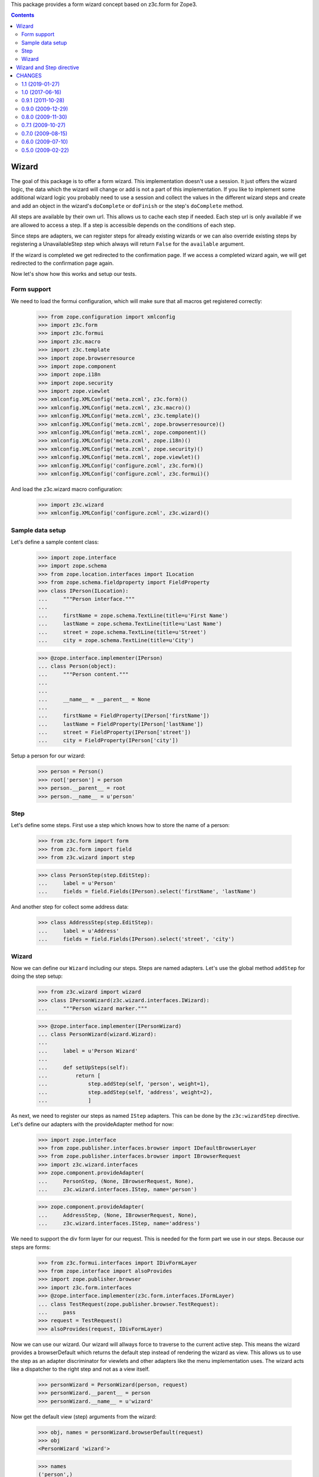 This package provides a form wizard concept based on z3c.form for Zope3.

.. contents::

======
Wizard
======

The goal of this package is to offer a form wizard. This implementation doesn't
use a session. It just offers the wizard logic, the data which the wizard will
change or add is not a part of this implementation. If you like to implement
some additional wizard logic you probably need to use a session and collect the
values in the different wizard steps and create and add an object in the
wizard's ``doComplete`` or ``doFinish`` or the step's ``doComplete`` method.

All steps are available by their own url. This allows us to cache each step if
needed. Each step url is only available if we are allowed to access a step. If
a step is accessible depends on the conditions of each step.

Since steps are adapters, we can register steps for already existing wizards or
we can also override existing steps by registering a UnavailableStep step which
always will return ``False`` for the ``available`` argument.

If the wizard is completed we get redirected to the confirmation page. If we
access a completed wizard again, we will get redirected to the confirmation
page again.

Now let's show how this works and setup our tests.


Form support
------------

We need to load the formui configuration, which will make sure that
all macros get registered correctly:

  >>> from zope.configuration import xmlconfig
  >>> import z3c.form
  >>> import z3c.formui
  >>> import z3c.macro
  >>> import z3c.template
  >>> import zope.browserresource
  >>> import zope.component
  >>> import zope.i18n
  >>> import zope.security
  >>> import zope.viewlet
  >>> xmlconfig.XMLConfig('meta.zcml', z3c.form)()
  >>> xmlconfig.XMLConfig('meta.zcml', z3c.macro)()
  >>> xmlconfig.XMLConfig('meta.zcml', z3c.template)()
  >>> xmlconfig.XMLConfig('meta.zcml', zope.browserresource)()
  >>> xmlconfig.XMLConfig('meta.zcml', zope.component)()
  >>> xmlconfig.XMLConfig('meta.zcml', zope.i18n)()
  >>> xmlconfig.XMLConfig('meta.zcml', zope.security)()
  >>> xmlconfig.XMLConfig('meta.zcml', zope.viewlet)()
  >>> xmlconfig.XMLConfig('configure.zcml', z3c.form)()
  >>> xmlconfig.XMLConfig('configure.zcml', z3c.formui)()

And load the z3c.wizard macro configuration:

  >>> import z3c.wizard
  >>> xmlconfig.XMLConfig('configure.zcml', z3c.wizard)()


Sample data setup
-----------------

Let's define a sample content class:

  >>> import zope.interface
  >>> import zope.schema
  >>> from zope.location.interfaces import ILocation
  >>> from zope.schema.fieldproperty import FieldProperty
  >>> class IPerson(ILocation):
  ...     """Person interface."""
  ...
  ...     firstName = zope.schema.TextLine(title=u'First Name')
  ...     lastName = zope.schema.TextLine(title=u'Last Name')
  ...     street = zope.schema.TextLine(title=u'Street')
  ...     city = zope.schema.TextLine(title=u'City')

  >>> @zope.interface.implementer(IPerson)
  ... class Person(object):
  ...     """Person content."""
  ...
  ...
  ...     __name__ = __parent__ = None
  ...
  ...     firstName = FieldProperty(IPerson['firstName'])
  ...     lastName = FieldProperty(IPerson['lastName'])
  ...     street = FieldProperty(IPerson['street'])
  ...     city = FieldProperty(IPerson['city'])

Setup a person for our wizard:

  >>> person = Person()
  >>> root['person'] = person
  >>> person.__parent__ = root
  >>> person.__name__ = u'person'


Step
----

Let's define some steps. First use a step which knows how to store the name
of a person:

  >>> from z3c.form import form
  >>> from z3c.form import field
  >>> from z3c.wizard import step

  >>> class PersonStep(step.EditStep):
  ...     label = u'Person'
  ...     fields = field.Fields(IPerson).select('firstName', 'lastName')

And another step for collect some address data:

  >>> class AddressStep(step.EditStep):
  ...     label = u'Address'
  ...     fields = field.Fields(IPerson).select('street', 'city')


Wizard
------

Now we can define our ``Wizard`` including our steps. Steps are named
adapters. Let's use the global method ``addStep`` for doing the step setup:

  >>> from z3c.wizard import wizard
  >>> class IPersonWizard(z3c.wizard.interfaces.IWizard):
  ...     """Person wizard marker."""

  >>> @zope.interface.implementer(IPersonWizard)
  ... class PersonWizard(wizard.Wizard):
  ...
  ...     label = u'Person Wizard'
  ...
  ...     def setUpSteps(self):
  ...         return [
  ...             step.addStep(self, 'person', weight=1),
  ...             step.addStep(self, 'address', weight=2),
  ...             ]

As next, we need to register our steps as named ``IStep`` adapters. This can be
done by the ``z3c:wizardStep`` directive. Let's define our adapters with the
provideAdapter method for now:

  >>> import zope.interface
  >>> from zope.publisher.interfaces.browser import IDefaultBrowserLayer
  >>> from zope.publisher.interfaces.browser import IBrowserRequest
  >>> import z3c.wizard.interfaces
  >>> zope.component.provideAdapter(
  ...     PersonStep, (None, IBrowserRequest, None),
  ...     z3c.wizard.interfaces.IStep, name='person')

  >>> zope.component.provideAdapter(
  ...     AddressStep, (None, IBrowserRequest, None),
  ...     z3c.wizard.interfaces.IStep, name='address')

We need to support the div form layer for our request. This is needed for the
form part we use in our steps. Because our steps are forms:

  >>> from z3c.formui.interfaces import IDivFormLayer
  >>> from zope.interface import alsoProvides
  >>> import zope.publisher.browser
  >>> import z3c.form.interfaces
  >>> @zope.interface.implementer(z3c.form.interfaces.IFormLayer)
  ... class TestRequest(zope.publisher.browser.TestRequest):
  ...     pass
  >>> request = TestRequest()
  >>> alsoProvides(request, IDivFormLayer)

Now we can use our wizard. Our wizard will allways force to traverse to the
current active step. This means the wizard provides a browserDefault which
returns the default step instead of rendering the wizard as view. This allows us
to use the step as an adapter discriminator for viewlets and other adapters
like the menu implementation uses. The wizard acts like a dispatcher to the
right step and not as a view itself.

  >>> personWizard = PersonWizard(person, request)
  >>> personWizard.__parent__ = person
  >>> personWizard.__name__ = u'wizard'

Now get the default view (step) arguments from the wizard:

  >>> obj, names = personWizard.browserDefault(request)
  >>> obj
  <PersonWizard 'wizard'>

  >>> names
  ('person',)

Now traverse to the step, update and render it:

  >>> personStep = obj.publishTraverse(request, names[0])
  >>> personStep.update()
  >>> print(personStep.render())
  <div class="wizard">
      <div class="header">Person Wizard</div>
      <div class="wizardMenu">
        <span class="selected">
            <span>Person</span>
        </span>
        <span>
            <a href="http://127.0.0.1/person/wizard/address">Address</a>
        </span>
      </div>
    <form action="http://127.0.0.1" method="post" enctype="multipart/form-data" class="edit-form" id="form" name="form">
        <div class="viewspace">
            <div class="label">Person</div>
            <div class="required-info">
              <span class="required">*</span>&ndash; required
            </div>
          <div class="step">
            <div id="form-widgets-firstName-row" class="row required">
                <div class="label">
                  <label for="form-widgets-firstName">
                    <span>First Name</span>
                    <span class="required">*</span>
                  </label>
                </div>
                <div class="widget">
      <input id="form-widgets-firstName" name="form.widgets.firstName" class="text-widget required textline-field" value="" type="text" />
  </div>
            </div>
            <div id="form-widgets-lastName-row" class="row required">
                <div class="label">
                  <label for="form-widgets-lastName">
                    <span>Last Name</span>
                    <span class="required">*</span>
                  </label>
                </div>
                <div class="widget">
      <input id="form-widgets-lastName" name="form.widgets.lastName" class="text-widget required textline-field" value="" type="text" />
  </div>
            </div>
          </div>
            <div>
              <div class="buttons">
                <span class="back">
                </span>
                <span class="step">
  <input id="form-buttons-apply" name="form.buttons.apply" class="submit-widget button-field" value="Apply" type="submit" />
                </span>
                <span class="forward">
  <input id="form-buttons-next" name="form.buttons.next" class="submit-widget button-field" value="Next" type="submit" />
                </span>
              </div>
            </div>
        </div>
    </form>
  </div>


We can't go to the next step if we not complete the first step:

  >>> request = TestRequest(form={'form.buttons.next': 'Next'})
  >>> alsoProvides(request, IDivFormLayer)
  >>> personWizard = PersonWizard(person, request)
  >>> personWizard.__parent__ = person
  >>> personWizard.__name__ = u'wizard'
  >>> personStep = personWizard.publishTraverse(request, names[0])
  >>> personStep.update()
  >>> print(personStep.render())
  <div class="wizard">
  ...
    <div class="summary">There were some errors.</div>
  ...
    <div class="error">Required input is missing.</div>
  ...
    <div class="error">Required input is missing.</div>
  ...


We can complete this step if we fill in the required values and click next:

  >>> request = TestRequest(form={'form.widgets.firstName': u'Roger',
  ...                             'form.widgets.lastName': u'Ineichen',
  ...                             'form.buttons.next': 'Next'})
  >>> alsoProvides(request, IDivFormLayer)
  >>> personWizard = PersonWizard(person, request)
  >>> personWizard.__parent__ = person
  >>> personWizard.__name__ = u'wizard'
  >>> personStep = personWizard.publishTraverse(request, names[0])
  >>> personStep.update()
  >>> print(personStep.render())

As you can see the step get processed and the wizard will redirect to the next
step using the response redirect concept:

  >>> personWizard.nextURL
  'http://127.0.0.1/person/wizard/address'

Let's access the next step using the traverser. This will setup the next step
and them.

  >>> request = TestRequest()
  >>> alsoProvides(request, IDivFormLayer)
  >>> personWizard = PersonWizard(person, request)
  >>> personWizard.__parent__ = person
  >>> personWizard.__name__ = u'wizard'

As you can see we see our next step is the address step:

  >>> addressStep = personWizard.publishTraverse(request, 'address')
  >>> addressStep
  <AddressStep 'address'>

Update and render it:

  >>> addressStep.update()
  >>> print(addressStep.render())
  <div class="wizard">
      <div class="header">Person Wizard</div>
      <div class="wizardMenu">
        <span>
            <a href="http://127.0.0.1/person/wizard/person">Person</a>
        </span>
        <span class="selected">
            <span>Address</span>
        </span>
      </div>
    <form action="http://127.0.0.1" method="post" enctype="multipart/form-data" class="edit-form" id="form" name="form">
        <div class="viewspace">
            <div class="label">Address</div>
            <div class="required-info">
              <span class="required">*</span>&ndash; required
            </div>
          <div class="step">
            <div id="form-widgets-street-row" class="row required">
                <div class="label">
                  <label for="form-widgets-street">
                    <span>Street</span>
                    <span class="required">*</span>
                  </label>
                </div>
                <div class="widget">
      <input id="form-widgets-street" name="form.widgets.street" class="text-widget required textline-field" value="" type="text" />
  </div>
            </div>
            <div id="form-widgets-city-row" class="row required">
                <div class="label">
                  <label for="form-widgets-city">
                    <span>City</span>
                    <span class="required">*</span>
                  </label>
                </div>
                <div class="widget">
      <input id="form-widgets-city" name="form.widgets.city" class="text-widget required textline-field" value="" type="text" />
  </div>
            </div>
          </div>
            <div>
              <div class="buttons">
                <span class="back">
  <input id="form-buttons-back" name="form.buttons.back" class="submit-widget button-field" value="Back" type="submit" />
                </span>
                <span class="step">
  <input id="form-buttons-apply" name="form.buttons.apply" class="submit-widget button-field" value="Apply" type="submit" />
                </span>
                <span class="forward">
                </span>
              </div>
            </div>
        </div>
    </form>
  </div>


=========================
Wizard and Step directive
=========================

Show how we can use the ``wizard`` and ``wizardStep``
directives. Register the meta configuration for the directive.

  >>> import sys
  >>> from zope.configuration import xmlconfig
  >>> import z3c.wizard
  >>> context = xmlconfig.file('meta.zcml', z3c.wizard)

We need also a custom wizard class:

  >>> import z3c.wizard
  >>> class MyWizard(z3c.wizard.wizard.Wizard):
  ...     """Custom wizard"""

Make them available under the fake package `custom`:

  >>> sys.modules['custom'] = type(
  ...     'Module', (),
  ...     {'MyWizard': MyWizard})()

Register a wizard within the directive with minimal attributes:

  >>> context = xmlconfig.string("""
  ... <configure
  ...     xmlns:z3c="http://namespaces.zope.org/z3c">
  ...   <z3c:wizard
  ...       name="wizard"
  ...       class="custom.MyWizard"
  ...       permission="zope.Public"
  ...       />
  ... </configure>
  ... """, context)

Now define a step,

  >>> import z3c.wizard
  >>> class FirstStep(z3c.wizard.step.Step):
  ...     """First step"""

register the new step classes in the custom module

  >>> sys.modules['custom'].FirstStep = FirstStep

and use them in the ``wizardStep`` directive:

  >>> context = xmlconfig.string("""
  ... <configure
  ...     xmlns:z3c="http://namespaces.zope.org/z3c">
  ...   <z3c:wizardStep
  ...       name="first"
  ...       wizard="custom.MyWizard"
  ...       class="custom.FirstStep"
  ...       permission="zope.Public"
  ...       />
  ... </configure>
  ... """, context)

Let's get the wizard

  >>> import zope.component
  >>> from zope.publisher.browser import TestRequest
  >>> wizard = zope.component.queryMultiAdapter((object(), TestRequest()),
  ...     name='wizard')

and check it:

  >>> wizard
  <MyWizard 'wizard'>

  >>> z3c.wizard.interfaces.IWizard.providedBy(wizard)
  True

Let's get the wizard step

  >>> import zope.component
  >>> from zope.publisher.browser import TestRequest
  >>> firstStep = zope.component.queryMultiAdapter(
  ...     (object(), TestRequest(), wizard), name='first')

and check it

  >>> firstStep
  <FirstStep 'first'>

  >>> firstStep.context
  <object object at ...>

  >>> firstStep.wizard
  <MyWizard 'wizard'>

  >>> z3c.wizard.interfaces.IStep.providedBy(firstStep)
  True

  >>> z3c.wizard.interfaces.IWizard.providedBy(firstStep.wizard)
  True

Clean up the custom module:

  >>> del sys.modules['custom']


=======
CHANGES
=======

1.1 (2019-01-27)
----------------

- Add support for Python 3.7.


1.0 (2017-06-16)
----------------

- Add support for Python 3.4 up to 3.6, PyPy2 and PyPy3.


0.9.1 (2011-10-28)
------------------

- Using Python's ``doctest`` module instead of depreacted
  ``zope.testing.doctest``.

- Allowing in step complete check that values are not existing on
  context. This is consistent with the way `z3c.form` handles not existing
  values.

0.9.0 (2009-12-29)
------------------

- Avoid `z3c.form.testing` in tests: It depends on `lxml`, but `lxml`
  features are not needed here.

- Using ``requiredInfo`` property to render the information about
  required fields. This property returns an i18n message id making the
  information translateable.


0.8.0 (2009-11-30)
------------------

- Adjusted dependencies, reflecting changes in zope packages: use new
  packages and skip dependency to `zope.app.publisher`.


0.7.1 (2009-10-27)
------------------

- Bugfix for z3c.form 2.2.0 changes. Removed name definition in Step
  class. This will prevent to run into an error based on the z3c.form
  changes.


0.7.0 (2009-08-15)
------------------

- Added support for field groups in step template. (Copied over from
  z3c.formui.)

- There were two metal define-slots named `header`. Renamed the first
  one to `wizard-header`.



0.6.0 (2009-07-10)
------------------

- Remove dependency on z3c.i18n as it wasn't really used and we can
  easily recreate a message factory for the "z3c" domain.

- Fixed tests to work with z3c.form 2.0.

- Added another doctest to the `long_description`.

- Changed package's mailing list address to zope-dev at zope.org instead
  of the retired zope3-dev one.

0.5.0 (2009-02-22)
------------------

- Initial Release



